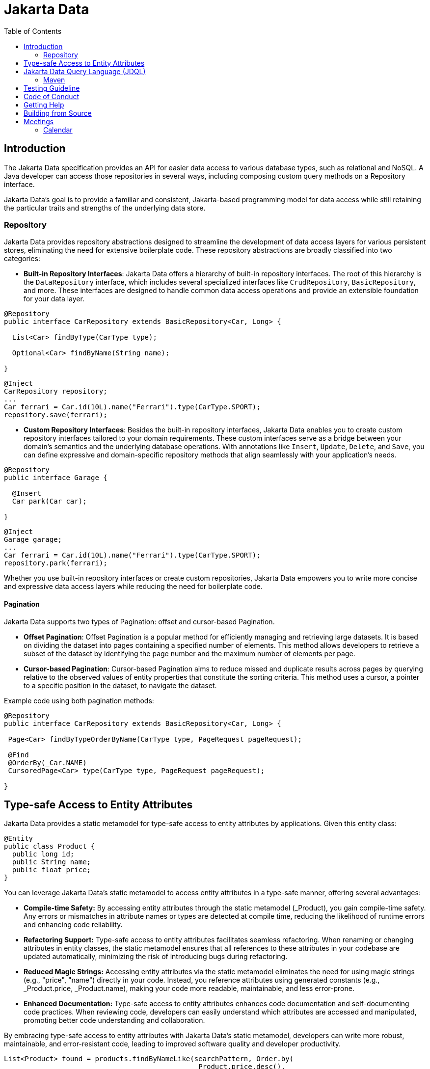 = Jakarta Data
:toc: auto

== Introduction

The Jakarta Data specification provides an API for easier data access to various database types, such as relational and NoSQL. A Java developer can access those repositories in several ways, including composing custom query methods on a Repository interface.

Jakarta Data’s goal is to provide a familiar and consistent, Jakarta-based programming model for data access while still retaining the particular traits and strengths of the underlying data store.

=== Repository

Jakarta Data provides repository abstractions designed to streamline the development of data access layers for various persistent stores, eliminating the need for extensive boilerplate code. These repository abstractions are broadly classified into two categories:

* *Built-in Repository Interfaces*: Jakarta Data offers a hierarchy of built-in repository interfaces. The root of this hierarchy is the `DataRepository` interface, which includes several specialized interfaces like `CrudRepository`, `BasicRepository`, and more. These interfaces are designed to handle common data access operations and provide an extensible foundation for your data layer.

[source,java]
----
@Repository
public interface CarRepository extends BasicRepository<Car, Long> {

  List<Car> findByType(CarType type);

  Optional<Car> findByName(String name);

}
----


[source,java]
----
@Inject
CarRepository repository;
...
Car ferrari = Car.id(10L).name("Ferrari").type(CarType.SPORT);
repository.save(ferrari);
----

* *Custom Repository Interfaces*: Besides the built-in repository interfaces, Jakarta Data enables you to create custom repository interfaces tailored to your domain requirements. These custom interfaces serve as a bridge between your domain's semantics and the underlying database operations. With annotations like `Insert`, `Update`, `Delete`, and `Save`, you can define expressive and domain-specific repository methods that align seamlessly with your application's needs.

[source,java]
----
@Repository
public interface Garage {

  @Insert
  Car park(Car car);

}
----


[source,java]
----
@Inject
Garage garage;
...
Car ferrari = Car.id(10L).name("Ferrari").type(CarType.SPORT);
repository.park(ferrari);
----

Whether you use built-in repository interfaces or create custom repositories, Jakarta Data empowers you to write more concise and expressive data access layers while reducing the need for boilerplate code.


==== Pagination

Jakarta Data supports two types of Pagination: offset and cursor-based Pagination.

- **Offset Pagination**: Offset Pagination is a popular method for efficiently managing and retrieving large datasets. It is based on dividing the dataset into pages containing a specified number of elements. This method allows developers to retrieve a subset of the dataset by identifying the page number and the maximum number of elements per page.

- **Cursor-based Pagination**: Cursor-based Pagination aims to reduce missed and duplicate results across pages by querying relative to the observed values of entity properties that constitute the sorting criteria. This method uses a cursor, a pointer to a specific position in the dataset, to navigate the dataset.

Example code using both pagination methods:

[source,java]
----
@Repository
public interface CarRepository extends BasicRepository<Car, Long> {

 Page<Car> findByTypeOrderByName(CarType type, PageRequest pageRequest);

 @Find
 @OrderBy(_Car.NAME)
 CursoredPage<Car> type(CarType type, PageRequest pageRequest);

}
----

== Type-safe Access to Entity Attributes

Jakarta Data provides a static metamodel for type-safe access to entity attributes by applications.
Given this entity class:

[source,java]
----
@Entity
public class Product {
  public long id;
  public String name;
  public float price;
}
----

You can leverage Jakarta Data's static metamodel to access entity attributes in a type-safe manner, offering several advantages:

- **Compile-time Safety:** By accessing entity attributes through the static metamodel (_Product), you gain compile-time safety. Any errors or mismatches in attribute names or types are detected at compile time, reducing the likelihood of runtime errors and enhancing code reliability.
- **Refactoring Support:** Type-safe access to entity attributes facilitates seamless refactoring. When renaming or changing attributes in entity classes, the static metamodel ensures that all references to these attributes in your codebase are updated automatically, minimizing the risk of introducing bugs during refactoring.
- **Reduced Magic Strings:** Accessing entity attributes via the static metamodel eliminates the need for using magic strings (e.g., "price", "name") directly in your code. Instead, you reference attributes using generated constants (e.g., _Product.price, _Product.name), making your code more readable, maintainable, and less error-prone.
- **Enhanced Documentation:** Type-safe access to entity attributes enhances code documentation and self-documenting code practices. When reviewing code, developers can easily understand which attributes are accessed and manipulated, promoting better code understanding and collaboration.

By embracing type-safe access to entity attributes with Jakarta Data's static metamodel, developers can write more robust, maintainable, and error-resistant code, leading to improved software quality and developer productivity.

[source,java]
----
List<Product> found = products.findByNameLike(searchPattern, Order.by(
                                              _Product.price.desc(),
                                              _Product.name.asc(),
                                              _Product.id.asc()));
----

== Jakarta Data Query Language (JDQL)

Jakarta Data introduces the Jakarta Data Query Language (JDQL), a streamlined query language designed to specify the semantics of query methods within Jakarta Data repositories. Utilizing the `@Query` annotation, JDQL allows developers to define queries straightforwardly and robustly.

JDQL is conceptualized as a subset of the Jakarta Persistence Query Language (JPQL). It inherits its syntax and functionality while being specifically tailored to accommodate the broad spectrum of data storage technologies supported by Jakarta Data. This design approach ensures that JDQL remains compatible with JPQL yet simplifies its implementation across diverse data stores.

[source,java]
----
@Repository
public interface BookRepository extends BasicRepository<Book, UUID> {

  // Find books with titles matching a specific pattern
  @Query("where title like :titlePattern")
  List<Book> booksMatchingTitle(String titlePattern);

  // Select books by a specific author and sort them by title
  @Query("where author.name = :author order by title")
  List<Book> findByAuthorSortedByTitle(String author);
}
----

*JDQL* supports three primary types of statements, reflecting the core operations typically required for data manipulation and retrieval in applications:

* *Select Statements*: Facilitate data retrieval from a data store, allowing for the specification of criteria to filter results.
* *Update Statements*: This option enables the modification of existing records in the data store based on specified criteria.
* *Delete Statements*: Allow for removing records from the data store that meet certain conditions.

This streamlined query language empowers developers to efficiently perform data access operations with minimal complexity, aligning with Jakarta Data's objective of simplifying data access across various storage technologies.

=== Maven

To start to use Jakarta Data, add the API as a Maven dependency:

[source,xml]
----
<dependency>
    <groupId>jakarta.data</groupId>
    <artifactId>jakarta.data-api</artifactId>
    <version>1.0.0-RC1</version>
</dependency>
----

== Testing Guideline

This project has a testing guideline that will help you understand Jakarta Data's testing practices.
Please take a look at the link:TESTING-GUIDELINE.adoc[TESTING-GUIDELINE file].

== Code of Conduct

This project is governed by the Eclipse Foundation Community Code of Conduct. By participating, you are expected to uphold this code of conduct. Please report unacceptable behavior to mailto:codeofconduct@eclipse.org[codeofconduct@eclipse.org].

== Getting Help

Having trouble with Jakarta Data? We’d love to help!

Report Jakarta Data bugs at https://github.com/jakartaee/data/issues.

== Building from Source

You don’t need to build from source to use the project, but you can do so with Maven and Java 17 or higher.

[source, Bash]
----
mvn clean install
----
== Meetings

=== Calendar
* Europe: 
link:++https://calendar.google.com/calendar/u/0/embed?src=eclipse-foundation.org_e9ki8t2gc75sh07qdh95c8ofvc@group.calendar.google.com&ctz=Europe/Athens++[Eastern],
link:++https://calendar.google.com/calendar/u/0/embed?src=eclipse-foundation.org_e9ki8t2gc75sh07qdh95c8ofvc@group.calendar.google.com&ctz=Europe/Berlin++[Central],
link:++https://calendar.google.com/calendar/u/0/embed?src=eclipse-foundation.org_e9ki8t2gc75sh07qdh95c8ofvc@group.calendar.google.com&ctz=Europe/Lisbon++[Western]

* America: 
link:++https://calendar.google.com/calendar/u/0/embed?src=eclipse-foundation.org_e9ki8t2gc75sh07qdh95c8ofvc@group.calendar.google.com&ctz=America/Toronto++[Eastern],
link:++https://calendar.google.com/calendar/u/0/embed?src=eclipse-foundation.org_e9ki8t2gc75sh07qdh95c8ofvc@group.calendar.google.com&ctz=America/Chicago++[Central],
link:++https://calendar.google.com/calendar/u/0/embed?src=eclipse-foundation.org_e9ki8t2gc75sh07qdh95c8ofvc@group.calendar.google.com&ctz=America/Denver++[Mountain],
link:++https://calendar.google.com/calendar/u/0/embed?src=eclipse-foundation.org_e9ki8t2gc75sh07qdh95c8ofvc@group.calendar.google.com&ctz=America/Los_Angeles++[Pacific]

* https://docs.google.com/document/d/1MQbwPpbEBHiAHes1NaYTJQzEBGUYXxaJYw5K-yj053U/edit[Meeting Notes]
